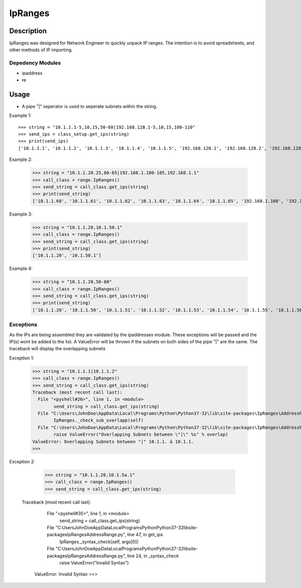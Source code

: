 
**IpRanges**
==============

**Description**
--------------

IpRanges was designed for Network Engineer to quickly unpack IP ranges. The intention is to avoid spreadsheets, and other
methods of IP importing.

**Depedency Modules**
__________

+ ipaddress
+ re

Usage
--------------
+ A pipe "|" seperator is used to seperate subnets within the string.

Example 1::

      >>> string = "10.1.1.1-5,10,15,50-60|192.168.128.1-5,10,15,100-110"
      >>> send_ips = class_setup.get_ips(string)
      >>> print(send_ips)
      ['10.1.1.1', '10.1.1.2', '10.1.1.3', '10.1.1.4', '10.1.1.5', '192.168.128.1', '192.168.128.2', '192.168.128.3', '192.168.128.4', 	       '192.168.128.5', '10.1.1.10', '10.1.1.15', '192.168.128.10', '192.168.128.15', '10.1.1.50', '10.1.1.51', '10.1.1.52', '10.1.1.53',       '10.1.1.54', '10.1.1.55', '10.1.1.56', '10.1.1.57', '10.1.1.58', '10.1.1.59', '10.1.1.60', '192.168.128.100', '192.168.128.101',         '192.168.128.102', '192.168.128.103', '192.168.128.104', '192.168.128.105', '192.168.128.106', '192.168.128.107',       	  	'192.168.128.108', '192.168.128.109', '192.168.128.110']

Example 2:

		  >>> string = "10.1.1.20.25,60-65|192.168.1.100-105,192.168.1.1"
		  >>> call_class = range.IpRanges()
		  >>> send_string = call_class.get_ips(string)
	    	  >>> print(send_string)
		  ['10.1.1.60', '10.1.1.61', '10.1.1.62', '10.1.1.63', '10.1.1.64', '10.1.1.65', '192.168.1.100', '192.168.1.1',    			  '192.168.1.101', '192.168.1.102', '192.168.1.103', '192.168.1.104', '192.168.1.105']
		  
Example 3:

		  >>> string = "10.1.1.20,10.1.50.1"
		  >>> call_class = range.IpRanges()
		  >>> send_string = call_class.get_ips(string)
		  >>> print(send_string)
		  ['10.1.1.20', '10.1.50.1']

Example 4:

      >>> string = "10.1.1.20,50-60"
      >>> call_class = range.IpRanges()
      >>> send_string = call_class.get_ips(string)
      >>> print(send_string)
      ['10.1.1.20', '10.1.1.50', '10.1.1.51', '10.1.1.52', '10.1.1.53', '10.1.1.54', '10.1.1.55', '10.1.1.56', '10.1.1.57', '10.1.1.58', '10.1.1.59', '10.1.1.60']

Exceptions
____________

As the IPs are being assembled they are validated by the ipaddresses module. These exceptions will be passed and the IP(s) wont be added to the list. 
A ValueError will be thrown if the subnets on both sides of the pipe "|" are the same. The traceback will display the overlapping subnets

Exception 1:

		  >>> string = "10.1.1.1|10.1.1.2"
		  >>> call_class = range.IpRanges()
		  >>> send_string = call_class.get_ips(string)
		  Traceback (most recent call last):
		    File "<pyshell#26>", line 1, in <module>
			  send_string = call_class.get_ips(string)
		    File "C:\Users\JohnDoe\AppData\Local\Programs\Python\Python37-32\lib\site-packages\IpRanges\AddressRange.py", line 62, in get_ips
			  IpRanges._check_sub_overlapp(self)
		    File "C:\Users\JohnDoe\AppData\Local\Programs\Python\Python37-32\lib\site-packages\IpRanges\AddressRange.py", line 36, in _check_sub_overlapp
			  raise ValueError("Overlapping Subnets between \"|\" %s" % overlap)
		  ValueError: Overlapping Subnets between "|" 10.1.1. & 10.1.1.
		  >>> 
		  
Exception 2:

		  >>> string = "10.1.1.20,10.1.5a.1"
		  >>> call_class = range.IpRanges()
		  >>> send_string = call_class.get_ips(string)
		 Traceback (most recent call last):
		    File "<pyshell#35>", line 1, in <module>
			  send_string = call_class.get_ips(string)
		    File "C:\Users\JohnDoe\AppData\Local\Programs\Python\Python37-32\lib\site-packages\IpRanges\AddressRange.py", line 47, in get_ips
			  IpRanges._syntax_check(self, args[0])
		    File "C:\Users\JohnDoe\AppData\Local\Programs\Python\Python37-32\lib\site-packages\IpRanges\AddressRange.py", line 24, in _syntax_check
			  raise ValueError("Invalid Syntax")
		  ValueError: Invalid Syntax
		  >>> 
